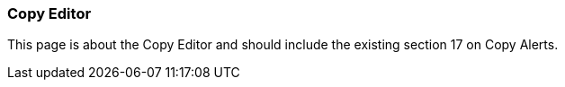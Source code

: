 Copy Editor
~~~~~~~~~~~

This page is about the Copy Editor and should include the existing section 17 on Copy Alerts.



